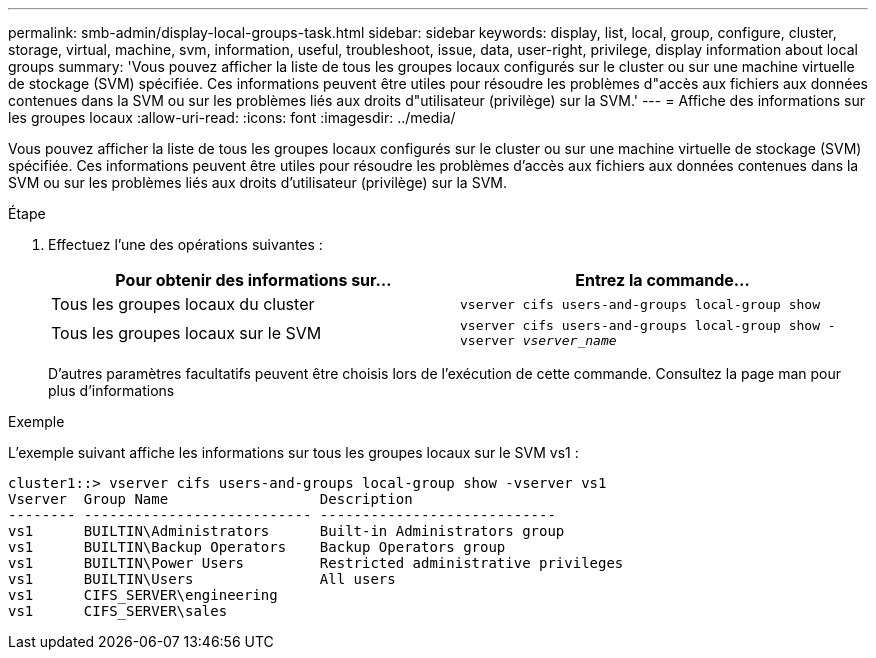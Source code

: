 ---
permalink: smb-admin/display-local-groups-task.html 
sidebar: sidebar 
keywords: display, list, local, group, configure, cluster, storage, virtual, machine, svm, information, useful, troubleshoot, issue, data, user-right, privilege, display information about local groups 
summary: 'Vous pouvez afficher la liste de tous les groupes locaux configurés sur le cluster ou sur une machine virtuelle de stockage (SVM) spécifiée. Ces informations peuvent être utiles pour résoudre les problèmes d"accès aux fichiers aux données contenues dans la SVM ou sur les problèmes liés aux droits d"utilisateur (privilège) sur la SVM.' 
---
= Affiche des informations sur les groupes locaux
:allow-uri-read: 
:icons: font
:imagesdir: ../media/


[role="lead"]
Vous pouvez afficher la liste de tous les groupes locaux configurés sur le cluster ou sur une machine virtuelle de stockage (SVM) spécifiée. Ces informations peuvent être utiles pour résoudre les problèmes d'accès aux fichiers aux données contenues dans la SVM ou sur les problèmes liés aux droits d'utilisateur (privilège) sur la SVM.

.Étape
. Effectuez l'une des opérations suivantes :
+
|===
| Pour obtenir des informations sur... | Entrez la commande... 


 a| 
Tous les groupes locaux du cluster
 a| 
`vserver cifs users-and-groups local-group show`



 a| 
Tous les groupes locaux sur le SVM
 a| 
`vserver cifs users-and-groups local-group show -vserver _vserver_name_`

|===
+
D'autres paramètres facultatifs peuvent être choisis lors de l'exécution de cette commande. Consultez la page man pour plus d'informations



.Exemple
L'exemple suivant affiche les informations sur tous les groupes locaux sur le SVM vs1 :

[listing]
----
cluster1::> vserver cifs users-and-groups local-group show -vserver vs1
Vserver  Group Name                  Description
-------- --------------------------- ----------------------------
vs1      BUILTIN\Administrators      Built-in Administrators group
vs1      BUILTIN\Backup Operators    Backup Operators group
vs1      BUILTIN\Power Users         Restricted administrative privileges
vs1      BUILTIN\Users               All users
vs1      CIFS_SERVER\engineering
vs1      CIFS_SERVER\sales
----